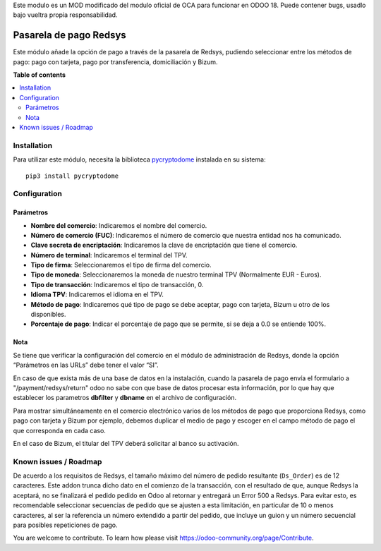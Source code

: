 Este modulo es un MOD modificado del modulo oficial de OCA  para funcionar en ODOO 18. Puede contener bugs, usadlo bajo vueltra propia responsabilidad.

=======================
Pasarela de pago Redsys
=======================

.. 
   !!!!!!!!!!!!!!!!!!!!!!!!!!!!!!!!!!!!!!!!!!!!!!!!!!!!
   !! This file is generated by oca-gen-addon-readme !!
   !! changes will be overwritten.                   !!
   !!!!!!!!!!!!!!!!!!!!!!!!!!!!!!!!!!!!!!!!!!!!!!!!!!!!
   !! source digest: sha256:0379991c111dde060698e4ea75060632aa6f4b3d9d6e2f09aee1e68974337ecd
   !!!!!!!!!!!!!!!!!!!!!!!!!!!!!!!!!!!!!!!!!!!!!!!!!!!!

.. |badge1| image:: https://img.shields.io/badge/maturity-Beta-yellow.png
    :target: https://odoo-community.org/page/development-status
    :alt: Beta
.. |badge2| image:: https://img.shields.io/badge/licence-AGPL--3-blue.png
    :target: http://www.gnu.org/licenses/agpl-3.0-standalone.html
    :alt: License: AGPL-3
.. |badge3| image:: https://img.shields.io/badge/github-OCA%2Fl10n--spain-lightgray.png?logo=github
    :target: https://github.com/OCA/l10n-spain/tree/17.0/payment_redsys
    :alt: OCA/l10n-spain
.. |badge4| image:: https://img.shields.io/badge/weblate-Translate%20me-F47D42.png
    :target: https://translation.odoo-community.org/projects/l10n-spain-17-0/l10n-spain-17-0-payment_redsys
    :alt: Translate me on Weblate
.. |badge5| image:: https://img.shields.io/badge/runboat-Try%20me-875A7B.png
    :target: https://runboat.odoo-community.org/builds?repo=OCA/l10n-spain&target_branch=17.0
    :alt: Try me on Runboat

|badge1| |badge2| |badge3| |badge4| |badge5|

Este módulo añade la opción de pago a través de la pasarela de Redsys,
pudiendo seleccionar entre los métodos de pago: pago con tarjeta, pago
por transferencia, domiciliación y Bizum.

**Table of contents**

.. contents::
   :local:

Installation
============

Para utilizar este módulo, necesita la biblioteca
`pycryptodome <https://pypi.python.org/pypi/pycryptodome>`__ instalada
en su sistema:

::

   pip3 install pycryptodome

Configuration
=============

Parámetros
----------

-  **Nombre del comercio**: Indicaremos el nombre del comercio.
-  **Número de comercio (FUC)**: Indicaremos el número de comercio que
   nuestra entidad nos ha comunicado.
-  **Clave secreta de encriptación**: Indicaremos la clave de
   encriptación que tiene el comercio.
-  **Número de terminal**: Indicaremos el terminal del TPV.
-  **Tipo de firma**: Seleccionaremos el tipo de firma del comercio.
-  **Tipo de moneda**: Seleccionaremos la moneda de nuestro terminal TPV
   (Normalmente EUR - Euros).
-  **Tipo de transacción**: Indicaremos el tipo de transacción, 0.
-  **Idioma TPV**: Indicaremos el idioma en el TPV.
-  **Método de pago**: Indicaremos qué tipo de pago se debe aceptar,
   pago con tarjeta, Bizum u otro de los disponibles.
-  **Porcentaje de pago**: Indicar el porcentaje de pago que se permite,
   si se deja a 0.0 se entiende 100%.

Nota
----

Se tiene que verificar la configuración del comercio en el módulo de
administración de Redsys, donde la opción “Parámetros en las URLs” debe
tener el valor “SI”.

En caso de que exista más de una base de datos en la instalación, cuando
la pasarela de pago envía el formulario a "/payment/redsys/return" odoo
no sabe con que base de datos procesar esta información, por lo que hay
que establecer los parametros **dbfilter** y **dbname** en el archivo de
configuración.

Para mostrar simultáneamente en el comercio electrónico varios de los
métodos de pago que proporciona Redsys, como pago con tarjeta y Bizum
por ejemplo, debemos duplicar el medio de pago y escoger en el campo
método de pago el que corresponda en cada caso.

En el caso de Bizum, el titular del TPV deberá solicitar al banco su
activación.

Known issues / Roadmap
======================

De acuerdo a los requisitos de Redsys, el tamaño máximo del número de
pedido resultante (``Ds_Order``) es de 12 caracteres. Este addon trunca
dicho dato en el comienzo de la transacción, con el resultado de que,
aunque Redsys la aceptará, no se finalizará el pedido pedido en Odoo al
retornar y entregará un Error 500 a Redsys. Para evitar esto, es
recomendable seleccionar secuencias de pedido que se ajusten a esta
limitación, en particular de 10 o menos caracteres, al ser la referencia
un número extendido a partir del pedido, que incluye un guion y un
número secuencial para posibles repeticiones de pago.


You are welcome to contribute. To learn how please visit https://odoo-community.org/page/Contribute.
